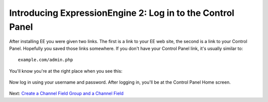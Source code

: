 Introducing ExpressionEngine 2: Log in to the Control Panel
===========================================================

After installing EE you were given two links. The first is a link to
your EE web site, the second is a link to your Control Panel. Hopefully
you saved those links somewhere. If you don't have your Control Panel
link, it's usually similar to::

	example.com/admin.php

You'll know you're at the right place when you see this:

.. figure:: ../images/ee2_cp_login.png
   :align: center
   :alt: EE Control Panel Login

Now log in using your username and password. After logging in, you'll be
at the Control Panel Home screen.

.. figure:: ../images/ee2_cp_home.png
   :align: center
   :alt: EE2 Control Panel Home

Next: `Create a Channel Field Group and a Channel
Field <create_custom_fields.html>`_
